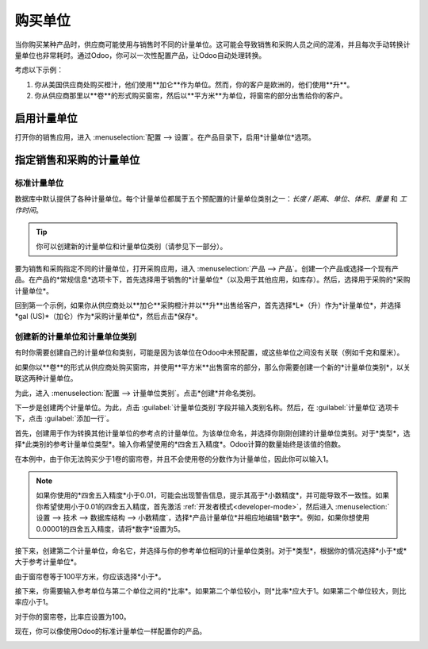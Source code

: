 =========================
购买单位
=========================

当你购买某种产品时，供应商可能使用与销售时不同的计量单位。这可能会导致销售和采购人员之间的混淆，并且每次手动转换计量单位也非常耗时。通过Odoo，你可以一次性配置产品，让Odoo自动处理转换。

考虑以下示例：

#. 你从美国供应商处购买橙汁，他们使用**加仑**作为单位。然而，你的客户是欧洲的，他们使用**升**。
#. 你从供应商那里以**卷**的形式购买窗帘，然后以**平方米**为单位，将窗帘的部分出售给你的客户。

启用计量单位
================

打开你的销售应用，进入 :menuselection:`配置 --> 设置`。在产品目录下，启用*计量单位*选项。

.. image:: uom/uom-enable-option.png
   :align: center
   :alt: 在Odoo销售应用中启用计量单位选项

指定销售和采购的计量单位
===========================

标准计量单位
-------------

数据库中默认提供了各种计量单位。每个计量单位都属于五个预配置的计量单位类别之一：*长度 / 距离*、*单位*、*体积*、*重量* 和 *工作时间*。

.. tip::
   你可以创建新的计量单位和计量单位类别（请参见下一部分）。

要为销售和采购指定不同的计量单位，打开采购应用，进入 :menuselection:`产品 --> 产品`。创建一个产品或选择一个现有产品。在产品的*常规信息*选项卡下，首先选择用于销售的*计量单位*（以及用于其他应用，如库存）。然后，选择用于采购的*采购计量单位*。

回到第一个示例，如果你从供应商处以**加仑**采购橙汁并以**升**出售给客户，首先选择*L*（升）作为*计量单位*，并选择*gal (US)*（加仑）作为*采购计量单位*，然后点击*保存*。

.. image:: uom/uom-product-configuration.png
   :align: center
   :alt: 在Odoo中配置产品的计量单位

创建新的计量单位和计量单位类别
---------------------------------

有时你需要创建自己的计量单位和类别，可能是因为该单位在Odoo中未预配置，或这些单位之间没有关联（例如千克和厘米）。

如果你以**卷**的形式从供应商处购买窗帘，并使用**平方米**出售窗帘的部分，那么你需要创建一个新的*计量单位类别*，以关联这两种计量单位。

为此，进入 :menuselection:`配置 --> 计量单位类别`。点击*创建*并命名类别。

.. image:: uom/uom-new-category.png
   :align: center
   :alt: 在Odoo采购应用中创建新的计量单位类别

下一步是创建两个计量单位。为此，点击 :guilabel:`计量单位类别`字段并输入类别名称。然后，在 :guilabel:`计量单位`选项卡下，点击 :guilabel:`添加一行`。

首先，创建用于作为转换其他计量单位的参考点的计量单位。为该单位命名，并选择你刚刚创建的计量单位类别。对于*类型*，选择*此类别的参考计量单位类型*。输入你希望使用的*四舍五入精度*。Odoo计算的数量始终是该值的倍数。

在本例中，由于你无法购买少于1卷的窗帘卷，并且不会使用卷的分数作为计量单位，因此你可以输入1。

.. image:: uom/uom-new-reference-unit.png
   :align: center
   :alt: 在Odoo采购应用中创建新的参考计量单位

.. note:: 如果你使用的*四舍五入精度*小于0.01，可能会出现警告信息，提示其高于*小数精度*，并可能导致不一致性。如果你希望使用小于0.01的四舍五入精度，首先激活 :ref:`开发者模式<developer-mode>`，然后进入 :menuselection:`设置 --> 技术 --> 数据库结构 --> 小数精度`，选择*产品计量单位*并相应地编辑*数字*。例如，如果你想使用0.00001的四舍五入精度，请将*数字*设置为5。

接下来，创建第二个计量单位，命名它，并选择与你的参考单位相同的计量单位类别。对于*类型*，根据你的情况选择*小于*或*大于参考计量单位*。

由于窗帘卷等于100平方米，你应该选择*小于*。

接下来，你需要输入参考单位与第二个单位之间的*比率*。如果第二个单位较小，则*比率*应大于1。如果第二个单位较大，则比率应小于1。

对于你的窗帘卷，比率应设置为100。

现在，你可以像使用Odoo的标准计量单位一样配置你的产品。

.. image:: uom/uom-product-configuration-new-units.png
   :align: center
   :alt: 在Odoo采购应用中使用你自己的计量单位设置产品的计量单位
